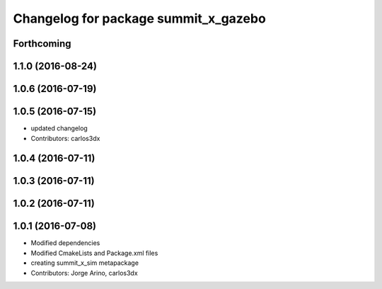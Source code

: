 ^^^^^^^^^^^^^^^^^^^^^^^^^^^^^^^^^^^^^
Changelog for package summit_x_gazebo
^^^^^^^^^^^^^^^^^^^^^^^^^^^^^^^^^^^^^

Forthcoming
-----------

1.1.0 (2016-08-24)
------------------

1.0.6 (2016-07-19)
------------------

1.0.5 (2016-07-15)
------------------
* updated changelog
* Contributors: carlos3dx

1.0.4 (2016-07-11)
------------------

1.0.3 (2016-07-11)
------------------

1.0.2 (2016-07-11)
------------------

1.0.1 (2016-07-08)
------------------
* Modified dependencies
* Modified CmakeLists and Package.xml files
* creating summit_x_sim metapackage
* Contributors: Jorge Arino, carlos3dx
